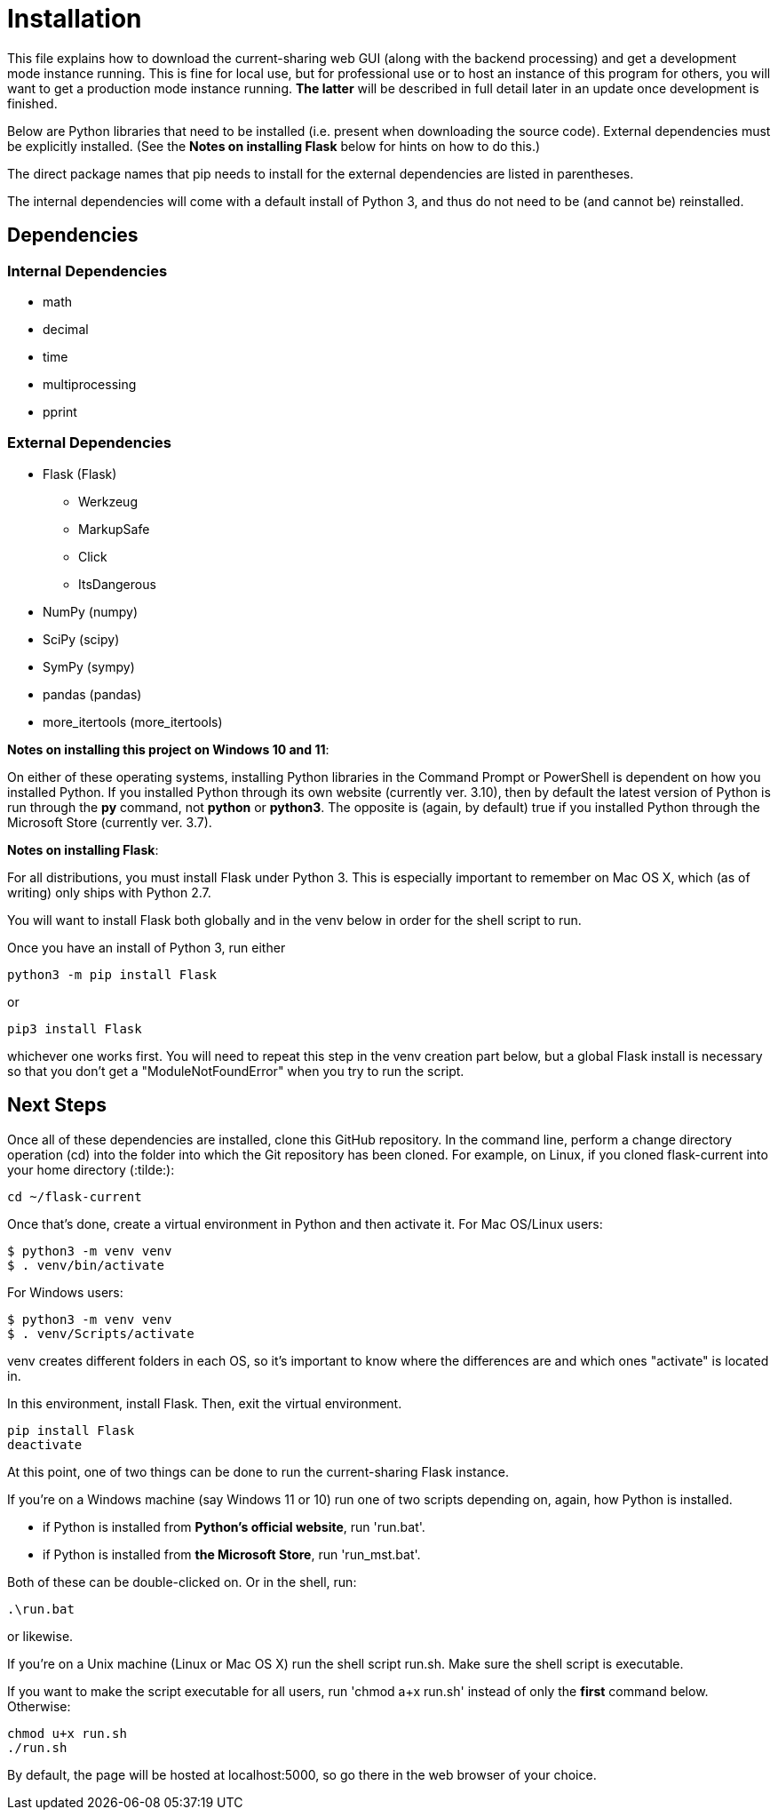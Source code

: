 :tilde: ~
= Installation

This file explains how to download the current-sharing web GUI (along with the backend processing) and get a development mode instance running. This is fine for local use, but for professional use or to host an instance of this program for others, you will want to get a production mode instance running. *The latter* will be described in full detail later in an update once development is finished.

Below are Python libraries that need to be installed (i.e. present when downloading the source code). External dependencies must be explicitly installed. (See the *Notes on installing Flask* below for hints on how to do this.) 

The direct package names that pip needs to install for the external dependencies are listed in parentheses. 

The internal dependencies will come with a default install of Python 3, and thus do not need to be (and cannot be) reinstalled.

== Dependencies 

=== Internal Dependencies

* math
* decimal 
* time
* multiprocessing
* pprint

=== External Dependencies 

* Flask (Flask)
** Werkzeug
** MarkupSafe
** Click
** ItsDangerous

* NumPy (numpy)
* SciPy (scipy)
* SymPy (sympy)
* pandas (pandas)
* more_itertools (more_itertools) 


*Notes on installing this project on Windows 10 and 11*:

On either of these operating systems, installing Python libraries in the Command Prompt or PowerShell is dependent on how you installed Python. If you installed Python through its own website (currently ver. 3.10), then by default the latest version of Python is run through the *py* command, not *python* or *python3*. The opposite is (again, by default) true if you installed Python through the Microsoft Store (currently ver. 3.7).



*Notes on installing Flask*:

For all distributions, you must install Flask under Python 3. This is especially important to remember on Mac OS X, which (as of writing) only ships with Python 2.7.

You will want to install Flask both globally and in the venv below in order for the shell script to run. 

Once you have an install of Python 3, run either 
....
python3 -m pip install Flask 
....

or 

....
pip3 install Flask
....

whichever one works first. You will need to repeat this step in the venv creation part below, but a global Flask install is necessary so that you don't get a "ModuleNotFoundError" when you try to run the script. 


== Next Steps

Once all of these dependencies are installed, clone this GitHub repository. In the command line, perform a change directory operation (cd) into the folder into which the Git repository has been cloned. For example, on Linux, if you cloned flask-current into your home directory (:tilde:): 

....
cd ~/flask-current
....

Once that's done, create a virtual environment in Python and then activate it. For Mac OS/Linux users: 

....
$ python3 -m venv venv 
$ . venv/bin/activate
....

For Windows users:

....
$ python3 -m venv venv 
$ . venv/Scripts/activate
....

venv creates different folders in each OS, so it's important to know where the differences are and which ones "activate" is located in.

In this environment, install Flask. Then, exit the virtual environment.  

....
pip install Flask
deactivate
....

At this point, one of two things can be done to run the current-sharing Flask instance.

If you're on a Windows machine (say Windows 11 or 10) run one of two scripts depending on, again, how Python is installed.

* if Python is installed from *Python's official website*, run 'run.bat'.
* if Python is installed from *the Microsoft Store*, run 'run_mst.bat'.

Both of these can be double-clicked on. Or in the shell, run:

....
.\run.bat
....

or likewise. 

If you're on a Unix machine (Linux or Mac OS X) run the shell script run.sh. Make sure the shell script is executable.

If you want to make the script executable for all users, run 'chmod a+x run.sh' instead of only the *first* command below. Otherwise:
....
chmod u+x run.sh
./run.sh
....



By default, the page will be hosted at localhost:5000, so go there in the web browser of your choice. 
